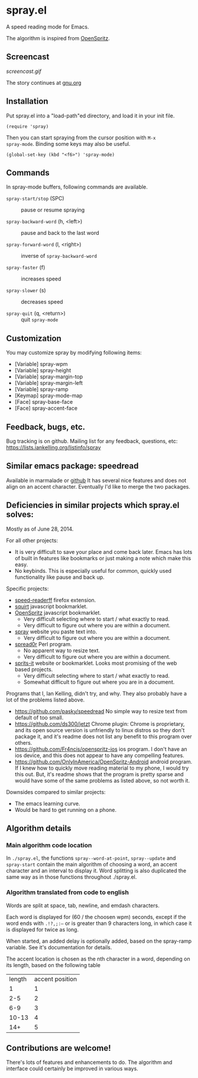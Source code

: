 * spray.el

A speed reading mode for Emacs.

The algorithm is inspired from [[https://github.com/Miserlou/OpenSpritz][OpenSpritz]].


** Screencast

[[screencast.gif]]

The story continues at [[https://www.gnu.org/philosophy/right-to-read.html][gnu.org]]

** Installation

Put spray.el into a "load-path"ed directory, and load it in your init
file.

: (require 'spray)

Then you can start spraying from the cursor position with =M-x
spray-mode=. Binding some keys may also be useful.

: (global-set-key (kbd "<f6>") 'spray-mode)

** Commands

In spray-mode buffers, following commands are available.

- =spray-start/stop= (SPC) ::
     pause or resume spraying

- =spray-backward-word= (h, <left>) ::
     pause and back to the last word

- =spray-forward-word= (l, <right>) ::
     inverse of =spray-backward-word=

- =spray-faster= (f) ::
     increases speed

- =spray-slower= (s) ::
     decreases speed

- =spray-quit= (q, <return>) ::
     quit =spray-mode=


** Customization

You may customize spray by modifying following items:

- [Variable] spray-wpm
- [Variable] spray-height
- [Variable] spray-margin-top
- [Variable] spray-margin-left
- [Variable] spray-ramp
- [Keymap] spray-mode-map
- [Face] spray-base-face
- [Face] spray-accent-face

** Feedback, bugs, etc.

Bug tracking is on github.
Mailing list for any feedback, questions, etc: https://lists.iankelling.org/listinfo/spray


** Similar emacs package: speedread

Available in marmalade or [[https://github.com/vapniks/speedread/blob/master/speedread.el][github]] It has several nice features and does
not align on an accent character. Eventually I'd like to merge the two
packages.

** Deficiencies in similar projects which spray.el solves:

Mostly as of June 28, 2014.

For all other projects:
- It is very difficult to save your place and come back later. Emacs has
  lots of built in features like bookmarks or just making a note which
  make this easy.
- No keybinds. This is especially useful for common, quickly used
  functionality like pause and back up.

Specific projects:
- [[https://github.com/jbmartinez/speed-readerff][speed-readerff]] firefox extension.
- [[https://github.com/cameron/squirt][squirt]] javascript bookmarklet.
- [[https://github.com/Miserlou/OpenSpritz][OpenSpritz]] javascript bookmarklet.
  - Very difficult selecting where to start / what exactly to read. 
  - Very difficult to figure out where you are within a document. 

- [[https://github.com/chaimpeck/spray][spray]] website you paste text into. 
  - Very difficult to figure out where you are within a document. 

- [[https://github.com/xypiie/spread0r][spread0r]] Perl program.  
  - No apparent way to resize text.
  - Very difficult to figure out where you are within a document. 

- [[https://github.com/the-happy-hippo/sprits-it][sprits-it]] website or bookmarklet. Looks most promising of the web based projects.
  - Very difficult selecting where to start / what exactly to read. 
  - Somewhat difficult to figure out where you are in a document.

Programs that I, Ian Kelling, didn't try, and why. They also probably have a lot of the problems listed above.
- https://github.com/pasky/speedread No simple way to resize text from default of too small.
- https://github.com/ds300/jetzt Chrome plugin: Chrome is proprietary, and its open source version is unfriendly to linux distros so they don't package it, and it's readme does not list any benefit to this program over others.
- https://github.com/Fr4ncis/openspritz-ios ios program. I don't have an ios device, and this does not appear to have any compelling features.
- https://github.com/OnlyInAmerica/OpenSpritz-Android android program. If I knew how to quickly move reading material to my phone, I would try this out. But, it's readme shows that the program is pretty sparse and would have some of the same problems as listed above, so not worth it.


Downsides compared to similar projects:
- The emacs learning curve.
- Would be hard to get running on a phone.


** Algorithm details

*** Main algorithm code location
In =./spray.el=, the functions =spray--word-at-point=, =spray--update= and =spray-start= contain the main algorithm of choosing a word, an accent character and an interval to display it. Word splitting is also duplicated the same way as in those functions throughout ./spray.el.

*** Algorithm translated from code to english

Words are split at space, tab, newline, and emdash characters.

Each word is displayed for (60 / the choosen wpm) seconds, except if the
word ends with =.!?,;:—= or is greater than 9 characters long, in which
case it is displayed for twice as long.

When started, an added delay is optionally added, based on the
spray-ramp variable. See it's documentation for details.

The accent location is chosen as the nth character in a word, depending
on its length, based on the following table
| length | accent position |
|      1 |               1 |
|    2-5 |               2 |
|    6-9 |               3 |
|  10-13 |               4 |
|    14+ |               5 |


** Contributions are welcome!

There's lots of features and enhancements to do. The algorithm and interface could certainly be improved in various ways.
